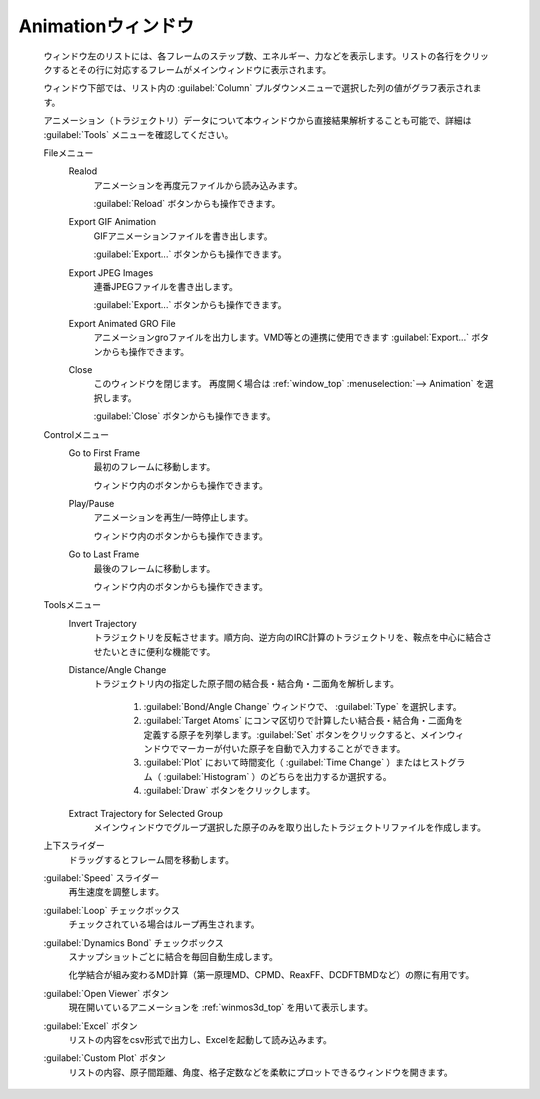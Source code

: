 .. _animation_top:

Animationウィンドウ
============================================

   ウィンドウ左のリストには、各フレームのステップ数、エネルギー、力などを表示します。リストの各行をクリックするとその行に対応するフレームがメインウィンドウに表示されます。
   
   ウィンドウ下部では、リスト内の :guilabel:`Column` プルダウンメニューで選択した列の値がグラフ表示されます。
   
   アニメーション（トラジェクトリ）データについて本ウィンドウから直接結果解析することも可能で、詳細は :guilabel:`Tools` メニューを確認してください。

   Fileメニュー
      Realod
         アニメーションを再度元ファイルから読み込みます。
         
         :guilabel:`Reload` ボタンからも操作できます。
      Export GIF Animation
         GIFアニメーションファイルを書き出します。
         
         :guilabel:`Export...` ボタンからも操作できます。
      Export JPEG Images
         連番JPEGファイルを書き出します。
         
         :guilabel:`Export...` ボタンからも操作できます。
      Export Animated GRO File
         アニメーションgroファイルを出力します。VMD等との連携に使用できます          
         :guilabel:`Export...` ボタンからも操作できます。
      Close
         このウィンドウを閉じます。
         再度開く場合は :ref:`window_top` :menuselection:`--> Animation` を選択します。
         
         :guilabel:`Close` ボタンからも操作できます。
   Controlメニュー
      Go to First Frame
         最初のフレームに移動します。
         
         ウィンドウ内のボタンからも操作できます。
      Play/Pause
         アニメーションを再生/一時停止します。
         
         ウィンドウ内のボタンからも操作できます。
      Go to Last Frame
         最後のフレームに移動します。
         
         ウィンドウ内のボタンからも操作できます。
   Toolsメニュー
      Invert Trajectory
         トラジェクトリを反転させます。順方向、逆方向のIRC計算のトラジェクトリを、鞍点を中心に結合させたいときに便利な機能です。
      Distance/Angle Change
         トラジェクトリ内の指定した原子間の結合長・結合角・二面角を解析します。
         
            1. :guilabel:`Bond/Angle Change` ウィンドウで、 :guilabel:`Type` を選択します。
            2. :guilabel:`Target Atoms` にコンマ区切りで計算したい結合長・結合角・二面角を定義する原子を列挙します。:guilabel:`Set` ボタンをクリックすると、メインウィンドウでマーカーが付いた原子を自動で入力することができます。
            3. :guilabel:`Plot` において時間変化（ :guilabel:`Time Change` ）またはヒストグラム（ :guilabel:`Histogram` ）のどちらを出力するか選択する。
            4. :guilabel:`Draw` ボタンをクリックします。
         
      Extract Trajectory for Selected Group
         メインウィンドウでグループ選択した原子のみを取り出したトラジェクトリファイルを作成します。
   上下スライダー
      ドラッグするとフレーム間を移動します。
   :guilabel:`Speed` スライダー
      再生速度を調整します。
   :guilabel:`Loop` チェックボックス
      チェックされている場合はループ再生されます。
   :guilabel:`Dynamics Bond` チェックボックス
      スナップショットごとに結合を毎回自動生成します。
      
      化学結合が組み変わるMD計算（第一原理MD、CPMD、ReaxFF、DCDFTBMDなど）の際に有用です。
   :guilabel:`Open Viewer` ボタン
      現在開いているアニメーションを :ref:`winmos3d_top` を用いて表示します。
   :guilabel:`Excel` ボタン
      リストの内容をcsv形式で出力し、Excelを起動して読み込みます。
   :guilabel:`Custom Plot` ボタン
      リストの内容、原子間距離、角度、格子定数などを柔軟にプロットできるウィンドウを開きます。
